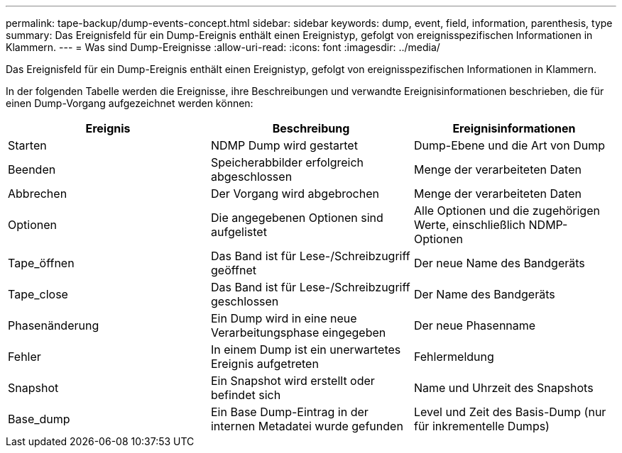 ---
permalink: tape-backup/dump-events-concept.html 
sidebar: sidebar 
keywords: dump, event, field, information, parenthesis, type 
summary: Das Ereignisfeld für ein Dump-Ereignis enthält einen Ereignistyp, gefolgt von ereignisspezifischen Informationen in Klammern. 
---
= Was sind Dump-Ereignisse
:allow-uri-read: 
:icons: font
:imagesdir: ../media/


[role="lead"]
Das Ereignisfeld für ein Dump-Ereignis enthält einen Ereignistyp, gefolgt von ereignisspezifischen Informationen in Klammern.

In der folgenden Tabelle werden die Ereignisse, ihre Beschreibungen und verwandte Ereignisinformationen beschrieben, die für einen Dump-Vorgang aufgezeichnet werden können:

|===
| Ereignis | Beschreibung | Ereignisinformationen 


 a| 
Starten
 a| 
NDMP Dump wird gestartet
 a| 
Dump-Ebene und die Art von Dump



 a| 
Beenden
 a| 
Speicherabbilder erfolgreich abgeschlossen
 a| 
Menge der verarbeiteten Daten



 a| 
Abbrechen
 a| 
Der Vorgang wird abgebrochen
 a| 
Menge der verarbeiteten Daten



 a| 
Optionen
 a| 
Die angegebenen Optionen sind aufgelistet
 a| 
Alle Optionen und die zugehörigen Werte, einschließlich NDMP-Optionen



 a| 
Tape_öffnen
 a| 
Das Band ist für Lese-/Schreibzugriff geöffnet
 a| 
Der neue Name des Bandgeräts



 a| 
Tape_close
 a| 
Das Band ist für Lese-/Schreibzugriff geschlossen
 a| 
Der Name des Bandgeräts



 a| 
Phasenänderung
 a| 
Ein Dump wird in eine neue Verarbeitungsphase eingegeben
 a| 
Der neue Phasenname



 a| 
Fehler
 a| 
In einem Dump ist ein unerwartetes Ereignis aufgetreten
 a| 
Fehlermeldung



 a| 
Snapshot
 a| 
Ein Snapshot wird erstellt oder befindet sich
 a| 
Name und Uhrzeit des Snapshots



 a| 
Base_dump
 a| 
Ein Base Dump-Eintrag in der internen Metadatei wurde gefunden
 a| 
Level und Zeit des Basis-Dump (nur für inkrementelle Dumps)

|===